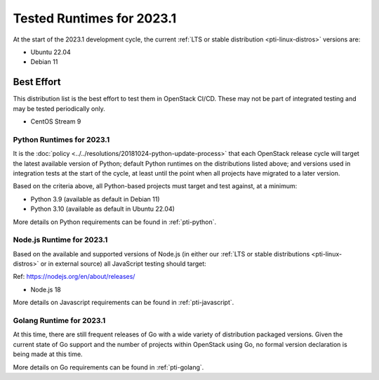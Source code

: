 ==========================
Tested Runtimes for 2023.1
==========================

At the start of the 2023.1 development cycle, the current :ref:`LTS or stable
distribution <pti-linux-distros>` versions are:

* Ubuntu 22.04
* Debian 11

Best Effort
-----------

This distribution list is the best effort to test them in OpenStack CI/CD. These may not be part of integrated testing and may be tested periodically only.

* CentOS Stream 9

Python Runtimes for 2023.1
==========================

It is the :doc:`policy <../../resolutions/20181024-python-update-process>` that
each OpenStack release cycle will target the latest available version of
Python; default Python runtimes on the distributions listed above; and versions
used in integration tests at the start of the cycle, at least until the point
when all projects have migrated to a later version.

Based on the criteria above, all Python-based projects must target and test
against, at a minimum:

* Python 3.9 (available as default in Debian 11)
* Python 3.10 (available as default in Ubuntu 22.04)

More details on Python requirements can be found in :ref:`pti-python`.

Node.js Runtime for 2023.1
==========================

Based on the available and supported versions of Node.js (in either our :ref:`LTS or stable
distributions <pti-linux-distros>` or in external source) all JavaScript testing should target:

Ref: https://nodejs.org/en/about/releases/

* Node.js 18

More details on Javascript requirements can be found in :ref:`pti-javascript`.

Golang Runtime for 2023.1
=========================

At this time, there are still frequent releases of Go with a wide variety of
distribution packaged versions. Given the current state of Go support and the
number of projects within OpenStack using Go, no formal version declaration is
being made at this time.

More details on Go requirements can be found in :ref:`pti-golang`.
